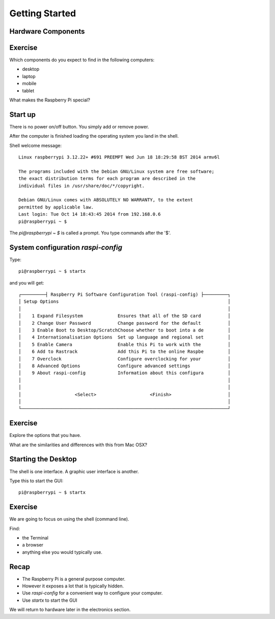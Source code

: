 Getting Started
***************

Hardware Components
===================

.. image:: _static/images/rpi-tech-spec.jpg


Exercise
========

Which components do you expect to find in the following computers:

* desktop
* laptop
* mobile
* tablet

What makes the Raspberry Pi special?

Start up
========

There is no power on/off button. You simply add or remove power.

After the computer is finished loading the operating system you land in the shell.

Shell welcome message::

    Linux raspberrypi 3.12.22+ #691 PREEMPT Wed Jun 18 18:29:58 BST 2014 armv6l

    The programs included with the Debian GNU/Linux system are free software;
    the exact distribution terms for each program are described in the
    individual files in /usr/share/doc/*/copyright.

    Debian GNU/Linux comes with ABSOLUTELY NO WARRANTY, to the extent
    permitted by applicable law.
    Last login: Tue Oct 14 18:43:45 2014 from 192.168.0.6
    pi@raspberrypi ~ $

The `pi@raspberrypi ~ $` is called a prompt. You type commands after the '$'.

System configuration `raspi-config`
===================================


Type::

    pi@raspberrypi ~ $ startx


and you will get::

    ┌─────────┤ Raspberry Pi Software Configuration Tool (raspi-config) ├─────────┐
    │ Setup Options                                                               │
    │                                                                             │
    │    1 Expand Filesystem             Ensures that all of the SD card          │
    │    2 Change User Password          Change password for the default          │
    │    3 Enable Boot to Desktop/ScratchChoose whether to boot into a de         │
    │    4 Internationalisation Options  Set up language and regional set         │
    │    5 Enable Camera                 Enable this Pi to work with the          │
    │    6 Add to Rastrack               Add this Pi to the online Raspbe         │
    │    7 Overclock                     Configure overclocking for your          │
    │    8 Advanced Options              Configure advanced settings              │
    │    9 About raspi-config            Information about this configura         │
    │                                                                             │
    │                                                                             │
    │                    <Select>                    <Finish>                     │
    │                                                                             │
    └─────────────────────────────────────────────────────────────────────────────┘

Exercise
========

Explore the options that you have.

What are the similarities and differences with this from Mac OSX?

.. image:: _static/images/mac-sys-prefs.png


Starting the Desktop
====================

The shell is one interface. A graphic user interface is another.

Type this to start the GUI::

    pi@raspberrypi ~ $ startx

Exercise
========

We are going to focus on using the shell (command line).

Find:

* the Terminal
* a browser
* anything else you would typically use.

Recap
=====

* The Raspberry Pi is a general purpose computer.
* However it exposes a lot that is typically hidden.
* Use `raspi-config` for a convenient way to configure your computer.
* Use `startx` to start the GUI

We will return to hardware later in the electronics section.
